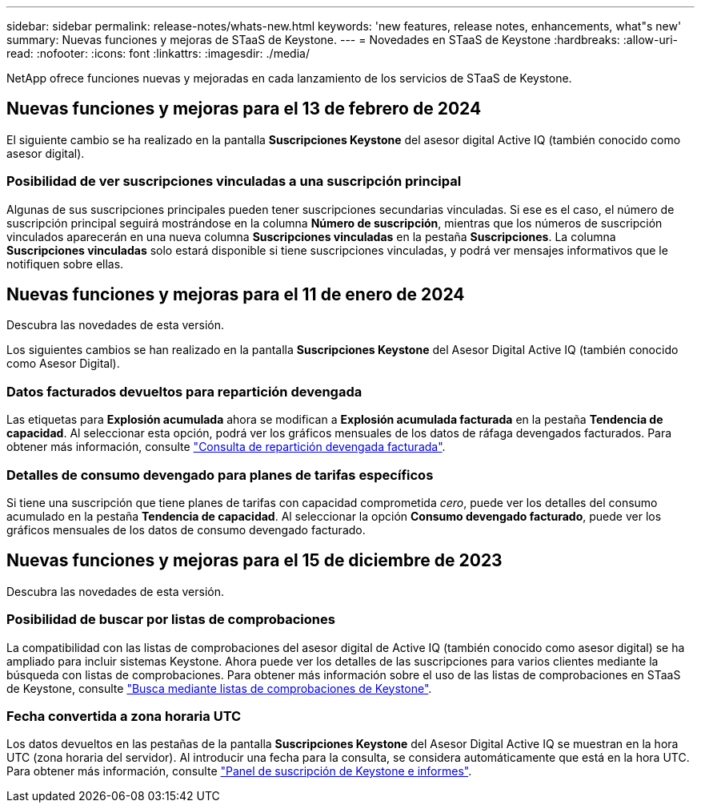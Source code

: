 ---
sidebar: sidebar 
permalink: release-notes/whats-new.html 
keywords: 'new features, release notes, enhancements, what"s new' 
summary: Nuevas funciones y mejoras de STaaS de Keystone. 
---
= Novedades en STaaS de Keystone
:hardbreaks:
:allow-uri-read: 
:nofooter: 
:icons: font
:linkattrs: 
:imagesdir: ./media/


[role="lead"]
NetApp ofrece funciones nuevas y mejoradas en cada lanzamiento de los servicios de STaaS de Keystone.



== Nuevas funciones y mejoras para el 13 de febrero de 2024

El siguiente cambio se ha realizado en la pantalla *Suscripciones Keystone* del asesor digital Active IQ (también conocido como asesor digital).



=== Posibilidad de ver suscripciones vinculadas a una suscripción principal

Algunas de sus suscripciones principales pueden tener suscripciones secundarias vinculadas. Si ese es el caso, el número de suscripción principal seguirá mostrándose en la columna *Número de suscripción*, mientras que los números de suscripción vinculados aparecerán en una nueva columna *Suscripciones vinculadas* en la pestaña *Suscripciones*. La columna *Suscripciones vinculadas* solo estará disponible si tiene suscripciones vinculadas, y podrá ver mensajes informativos que le notifiquen sobre ellas.



== Nuevas funciones y mejoras para el 11 de enero de 2024

Descubra las novedades de esta versión.

Los siguientes cambios se han realizado en la pantalla *Suscripciones Keystone* del Asesor Digital Active IQ (también conocido como Asesor Digital).



=== Datos facturados devueltos para repartición devengada

Las etiquetas para *Explosión acumulada* ahora se modifican a *Explosión acumulada facturada* en la pestaña *Tendencia de capacidad*. Al seleccionar esta opción, podrá ver los gráficos mensuales de los datos de ráfaga devengados facturados. Para obtener más información, consulte link:../integrations/aiq-keystone-details.html#view-invoiced-accrued-burst["Consulta de repartición devengada facturada"^].



=== Detalles de consumo devengado para planes de tarifas específicos

Si tiene una suscripción que tiene planes de tarifas con capacidad comprometida _cero_, puede ver los detalles del consumo acumulado en la pestaña *Tendencia de capacidad*. Al seleccionar la opción *Consumo devengado facturado*, puede ver los gráficos mensuales de los datos de consumo devengado facturado.



== Nuevas funciones y mejoras para el 15 de diciembre de 2023

Descubra las novedades de esta versión.



=== Posibilidad de buscar por listas de comprobaciones

La compatibilidad con las listas de comprobaciones del asesor digital de Active IQ (también conocido como asesor digital) se ha ampliado para incluir sistemas Keystone. Ahora puede ver los detalles de las suscripciones para varios clientes mediante la búsqueda con listas de comprobaciones. Para obtener más información sobre el uso de las listas de comprobaciones en STaaS de Keystone, consulte link:../integrations/keystone-aiq.html#search-by-using-keystone-watchlists["Busca mediante listas de comprobaciones de Keystone"^].



=== Fecha convertida a zona horaria UTC

Los datos devueltos en las pestañas de la pantalla *Suscripciones Keystone* del Asesor Digital Active IQ se muestran en la hora UTC (zona horaria del servidor). Al introducir una fecha para la consulta, se considera automáticamente que está en la hora UTC. Para obtener más información, consulte link:../integrations/aiq-keystone-details.html["Panel de suscripción de Keystone e informes"^].
